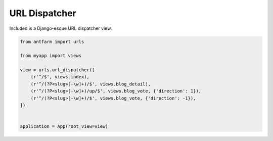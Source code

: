==============
URL Dispatcher
==============

Included is a Django-esque URL dispatcher view.

.. code-block:: python

    from antfarm import urls

    from myapp import views

    view = urls.url_dispatcher([
        (r'^/$', views.index),
        (r'^/(?P<slug>[-\w]+)/$', views.blog_detail),
        (r'^/(?P<slug>[-\w]+)/up/$', views.blog_vote, {'direction': 1}),
        (r'^/(?P<slug>[-\w]+)/$', views.blog_vote, {'direction': -1}),
    ])


    application = App(root_view=view)

